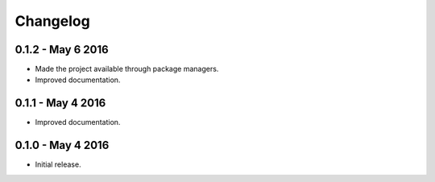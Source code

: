 Changelog
=========

0.1.2 - May 6 2016
--------------------

- Made the project available through package managers.
- Improved documentation.

0.1.1 - May 4 2016
--------------------

- Improved documentation.


0.1.0 - May 4 2016
-------------------

- Initial release.
